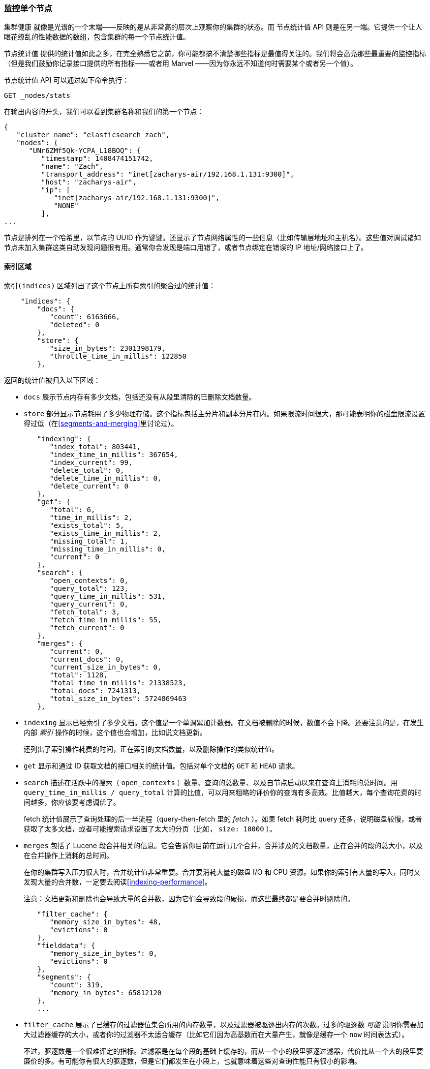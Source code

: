 [[_monitoring-individual-nodes]]
=== 监控单个节点

`集群健康` 就像是光谱的一个末端——反映的是从非常高的层次上观察你的集群的状态。((("clusters", "administration", "monitoring individual nodes")))((("nodes", "monitoring individual nodes")))而 `节点统计值` API 则是在另一端。((("Node Stats API", id="ix_NodeStats", range="startofrange")))它提供一个让人眼花缭乱的性能数据的数组，包含集群的每一个节点统计值。

`节点统计值` 提供的统计值如此之多，在完全熟悉它之前，你可能都搞不清楚哪些指标是最值得关注的。我们将会高亮那些最重要的监控指标（但是我们鼓励你记录接口提供的所有指标——或者用 Marvel ——因为你永远不知道何时需要某个或者另一个值）。

`节点统计值` API 可以通过如下命令执行：

[source,bash]
----
GET _nodes/stats
----

在输出内容的开头，我们可以看到集群名称和我们的第一个节点：

[source,js]
----
{
   "cluster_name": "elasticsearch_zach",
   "nodes": {
      "UNr6ZMf5Qk-YCPA_L18BOQ": {
         "timestamp": 1408474151742,
         "name": "Zach",
         "transport_address": "inet[zacharys-air/192.168.1.131:9300]",
         "host": "zacharys-air",
         "ip": [
            "inet[zacharys-air/192.168.1.131:9300]",
            "NONE"
         ],
...
----

节点是排列在一个哈希里，以节点的 UUID 作为键键。还显示了节点网络属性的一些信息（比如传输层地址和主机名）。这些值对调试诸如节点未加入集群这类自动发现问题很有用。通常你会发现是端口用错了，或者节点绑定在错误的 IP 地址/网络接口上了。

==== 索引区域

`索引(indices)` 区域列出了这个节点上所有索引的聚合过的统计值((("indices", "indices section in Node Stats API")))：

[source,js]
----
    "indices": {
        "docs": {
           "count": 6163666,
           "deleted": 0
        },
        "store": {
           "size_in_bytes": 2301398179,
           "throttle_time_in_millis": 122850
        },
----

返回的统计值被归入以下区域：

- `docs` 展示节点内存有多少文档，包括还没有从段里清除的已删除文档数量。

- `store` 部分显示节点耗用了多少物理存储。这个指标包括主分片和副本分片在内。如果限流时间很大，那可能表明你的磁盘限流设置得过低（在<<segments-and-merging>>里讨论过）。

[source,js]
----
        "indexing": {
           "index_total": 803441,
           "index_time_in_millis": 367654,
           "index_current": 99,
           "delete_total": 0,
           "delete_time_in_millis": 0,
           "delete_current": 0
        },
        "get": {
           "total": 6,
           "time_in_millis": 2,
           "exists_total": 5,
           "exists_time_in_millis": 2,
           "missing_total": 1,
           "missing_time_in_millis": 0,
           "current": 0
        },
        "search": {
           "open_contexts": 0,
           "query_total": 123,
           "query_time_in_millis": 531,
           "query_current": 0,
           "fetch_total": 3,
           "fetch_time_in_millis": 55,
           "fetch_current": 0
        },
        "merges": {
           "current": 0,
           "current_docs": 0,
           "current_size_in_bytes": 0,
           "total": 1128,
           "total_time_in_millis": 21338523,
           "total_docs": 7241313,
           "total_size_in_bytes": 5724869463
        },
----

- `indexing` 显示已经索引了多少文档。这个值是一个单调累加计数器。在文档被删除的时候，数值不会下降。还要注意的是，在发生内部 _索引_ 操作的时候，这个值也会增加，比如说文档更新。
+
还列出了索引操作耗费的时间，正在索引的文档数量，以及删除操作的类似统计值。

- `get` 显示和通过 ID 获取文档的接口相关的统计值。包括对单个文档的 `GET` 和 `HEAD` 请求。

- `search` 描述在活跃中的搜索（ `open_contexts` ）数量、查询的总数量、以及自节点启动以来在查询上消耗的总时间。用 `query_time_in_millis / query_total` 计算的比值，可以用来粗略的评价你的查询有多高效。比值越大，每个查询花费的时间越多，你应该要考虑调优了。
+
fetch 统计值展示了查询处理的后一半流程（query-then-fetch 里的 _fetch_ ）。如果 fetch 耗时比 query 还多，说明磁盘较慢，或者获取了太多文档，或者可能搜索请求设置了太大的分页（比如， `size: 10000` ）。

- `merges` 包括了 Lucene 段合并相关的信息。它会告诉你目前在运行几个合并，合并涉及的文档数量，正在合并的段的总大小，以及在合并操作上消耗的总时间。
+
在你的集群写入压力很大时，合并统计值非常重要。合并要消耗大量的磁盘 I/O 和 CPU 资源。如果你的索引有大量的写入，同时又发现大量的合并数，一定要去阅读<<indexing-performance>>。
+
注意：文档更新和删除也会导致大量的合并数，因为它们会导致段的破损，而这些最终都是要合并时剔除的。

[source,js]
----
        "filter_cache": {
           "memory_size_in_bytes": 48,
           "evictions": 0
        },
        "fielddata": {
           "memory_size_in_bytes": 0,
           "evictions": 0
        },
        "segments": {
           "count": 319,
           "memory_in_bytes": 65812120
        },
        ...
----

- `filter_cache` 展示了已缓存的过滤器位集合所用的内存数量，以及过滤器被驱逐出内存的次数。过多的驱逐数 _可能_ 说明你需要加大过滤器缓存的大小，或者你的过滤器不太适合缓存（比如它们因为高基数而在大量产生，就像是缓存一个 `now` 时间表达式）。
+
不过，驱逐数是一个很难评定的指标。过滤器是在每个段的基础上缓存的，而从一个小的段里驱逐过滤器，代价比从一个大的段里要廉价的多。有可能你有很大的驱逐数，但是它们都发生在小段上，也就意味着这些对查询性能只有很小的影响。
+
把驱逐数指标作为一个粗略的参考。如果你看到数字很大，检查一下你的过滤器，确保他们都是正常缓存的。不断驱逐着的过滤器，哪怕都发生在很小的段上，效果也比正确缓存住了的过滤器差很多。

- `field_data` 显示 fielddata 使用的内存，((("fielddata", "statistics on")))用以聚合、排序等等。这里也有一个驱逐计数。和 `filter_cache` 不同的是，这里的驱逐计数是很有用的：这个数应该或者至少是接近于 0。因为 fielddata 不是缓存，任何驱逐都消耗巨大，应该避免掉。如果你在这里看到驱逐数，你需要重新评估你的内存情况，fielddata 限制，请求语句，或者这三者。

- `segments` 会展示这个节点目前正在服务中的 Lucene 段的数量。((("segments", "number served by a node")))这是一个重要的数字。大多数索引会有大概 50&#x2013;150 个段，哪怕它们存有 TB 级别的数十亿条文档。段数量过大表明合并出现了问题（比如，合并速度跟不上段的创建）。注意这个统计值是节点上所有索引的汇聚总数。记住这点。
+
`memory` 统计值展示了 Lucene 段自己用掉的内存大小。((("memory", "statistics on")))这里包括底层数据结构，比如倒排表，字典，和布隆过滤器等。太大的段数量会增加这些数据结构带来的开销，这个内存使用量就是一个方便用来衡量开销的度量值。

==== 操作系统和进程区域

`OS` 和 `Process` 区域基本是自描述的，不会在细节中展开讲解。((("operating system (OS), statistics on")))它们列出来基础的资源统计值，比如 CPU 和负载。((("process (Elasticsearch JVM), statistics on")))`OS` 区域描述了整个操作系统，而 `Process` 区域只显示 Elasticsearch 的 JVM 进程使用的资源情况。

这些都是非常有用的指标，不过通常在你的监控技术栈里已经都测量好了。统计值包括下面这些：

- CPU
- 负载
- 内存使用率
- Swap 使用率
- 打开的文件描述符

==== JVM 区域

`jvm` 区域包括了运行 Elasticsearch 的 JVM 进程一些很关键的信息。((("JVM (Java Virtual Machine)", "statistics on")))最重要的，它包括了垃圾回收的细节，这对你的 Elasticsearch 集群的稳定性有着重大影响。

[[garbage_collector_primer]]
.垃圾回收入门
**********************************
在我们描述统计值之前，先上一门速成课程讲解垃圾回收以及它对 Elasticsearch 的影响是非常有用的。((("garbage collection")))如果你对 JVM 的垃圾回收很熟悉，请跳过这段。

Java 是一门 _垃圾回收_ 语言，也就是说程序员不用手动管理内存分配和回收。程序员只管写代码，然后 Java 虚拟机（JVM）按需分配内存，然后在稍后不再需要的时候清理这部分内存。

当内存分配给一个 JVM 进程，它是分配到一个大块里，这个块叫做 _堆_ 。JVM 把堆分成两组，用 _代_ 来表示：

新生代（或者伊甸园）::
    新实例化的对象分配的空间。新生代空间通常都非常小，一般在 100 MB&#x2013;500 MB。新生代也包含两个 _幸存_ 空间。

老生代::
    较老的对象存储的空间。这些对象预计将长期留存并持续上很长一段时间。老生代通常比新生代大很多。Elasticsearch 节点可以给老生代用到 30 GB 大。

当一个对象实例化的时候，它被放在新生代里。当新生代空间满了，就会发生一次新生代垃圾回收（GC）。依然是"存活"状态的对象就被转移到一个幸存区内，而"死掉"的对象被移除。如果一个对象在多次新生代 GC 中都幸存了，它就会被"终身"置于老生代了。

类似的过程在老生代里同样发生：空间满的时候，发生一次垃圾回收，死掉的对象被移除。

不过，天下没有免费的午餐。新生代、老生代的垃圾回收都有一个阶段会『停止时间』。在这段时间里，JVM 字面意义上的停止了程序运行，以便跟踪对象图，收集死亡对象。在这个时间停止阶段，一切都不会发生。请求不被服务，ping 不被回应，分片不被分配。整个世界都真的停止了。

对于新生代，这不是什么大问题；那么小的空间意味着 GC 会很快执行完。但是老生代大很多，而这里面一个慢 GC 可能就意味着 1 秒乃至 15 秒的暂停——对于服务器软件来说这是不可接受的。

JVM 的垃圾回收采用了 _非常_ 精密的算法，在减少暂停方面做得很棒。而且 Elasticsearch 非常努力的变成对 _垃圾回收友好_ 的程序，比如内部智能的重用对象，重用网络缓冲，以及默认启用 <<doc-values>> 功能。但最终，GC 的频率和时长依然是你需要去观察的指标。因为它是集群不稳定的头号嫌疑人。

一个经常发生长 GC 的集群就会因为内存不足而处于高负载压力下。这些长 GC 会导致节点短时间内从集群里掉线。这种不稳定会导致分片频繁重定位，因为 Elasticsearch 会尝试保持集群均衡，保证有足够的副本在线。这接着就导致网络流量和磁盘 I/O 的增加。而所有这些都是在你的集群努力服务于正常的索引和查询的同时发生的。

总而言之，长时间 GC 总是不好的，需要尽可能的减少。
**********************************

因为垃圾回收对 Elasticsearch 是如此重要，你应该非常熟悉 `node-stats` API 里的这部分内容：

[source,js]
----
        "jvm": {
            "timestamp": 1408556438203,
            "uptime_in_millis": 14457,
            "mem": {
               "heap_used_in_bytes": 457252160,
               "heap_used_percent": 44,
               "heap_committed_in_bytes": 1038876672,
               "heap_max_in_bytes": 1038876672,
               "non_heap_used_in_bytes": 38680680,
               "non_heap_committed_in_bytes": 38993920,

----

- `jvm` 区域首先列出一些和 heap 内存使用有关的常见统计值。你可以看到有多少 heap 被使用了，多少被指派了（当前被分配给进程的），以及 heap 被允许分配的最大值。理想情况下，`heap_committed_in_bytes` 应该等于 `heap_max_in_bytes` 。如果指派的大小更小，JVM 最终会被迫调整 heap 大小——这是一个非常昂贵的操作。如果你的数字不相等，阅读 <<heap-sizing>> 学习如何正确的配置它。
+
`heap_used_percent` 指标是值得关注的一个数字。Elasticsearch 被配置为当 heap 达到 75% 的时候开始 GC。如果你的节点一直 >= 75%，你的节点正处于 _内存压力_ 状态。这是个危险信号，不远的未来可能就有慢 GC 要出现了。
+
如果 heap 使用率一直 >=85%，你就麻烦了。Heap 在 90&#x2013;95% 之间，则面临可怕的性能风险，此时最好的情况是长达 10&#x2013;30s 的 GC，最差的情况就是内存溢出（OOM）异常。

[source,js]
----
   "pools": {
      "young": {
         "used_in_bytes": 138467752,
         "max_in_bytes": 279183360,
         "peak_used_in_bytes": 279183360,
         "peak_max_in_bytes": 279183360
      },
      "survivor": {
         "used_in_bytes": 34865152,
         "max_in_bytes": 34865152,
         "peak_used_in_bytes": 34865152,
         "peak_max_in_bytes": 34865152
      },
      "old": {
         "used_in_bytes": 283919256,
         "max_in_bytes": 724828160,
         "peak_used_in_bytes": 283919256,
         "peak_max_in_bytes": 724828160
      }
   }
},
----

- `新生代(young)` 、 `幸存区(survivor)` 和 `老生代(old)` 区域会分别展示 GC 中每一个代的内存使用情况。这些统计值很方便观察其相对大小，但是在调试问题的时候，通常并不怎么重要。

[source,js]
----
"gc": {
   "collectors": {
      "young": {
         "collection_count": 13,
         "collection_time_in_millis": 923
      },
      "old": {
         "collection_count": 0,
         "collection_time_in_millis": 0
      }
   }
}
----

- `gc` 区域显示新生代和老生代的垃圾回收次数和累积时间。大多数时候你可以忽略掉新生代的次数：这个数字通常都很大。这是正常的。
+
与之相反，老生代的次数应该很小，而且 `collection_time_in_millis` 也应该很小。这些是累积值，所以很难给出一个阈值表示你要开始操心了（比如，一个跑了一整年的节点，即使很健康，也会有一个比较大的计数）。这就是像 Marvel 这类工具很有用的一个原因。GC 计数的 _时间趋势_ 是个重要的考虑因素。
+
GC 花费的时间也很重要。比如，在索引文档时，一系列垃圾生成了。这是很常见的情况，每时每刻都会导致 GC。这些 GC 绝大多数时候都很快，对节点影响很小：新生代一般就花一两毫秒，老生代花一百多毫秒。这些跟 10 秒级别的 GC 是很不一样的。
+
我们的最佳建议是定期收集 GC 计数和时长（或者使用 Marvel）然后观察 GC 频率。你也可以开启慢 GC 日志记录，在 <<logging>> 小节已经讨论过。

==== 线程池区域

Elasticsearch 在内部维护了线程池。((("threadpools", "statistics on")))这些线程池相互协作完成任务，有必要的话相互间还会传递任务。通常来说，你不需要配置或者调优线程池，不过查看它们的统计值有时候还是有用的，可以洞察你的集群表现如何。

这有一系列的线程池，但以相同的格式输出：

[source,js]
----
  "index": {
     "threads": 1,
     "queue": 0,
     "active": 0,
     "rejected": 0,
     "largest": 1,
     "completed": 1
  }
----

每个线程池会列出已配置的线程数量（ `threads` ），当前在处理任务的线程数量（ `active` ），以及在队列中等待处理的任务单元数量（ `queue` ）。

如果队列中任务单元数达到了极限，新的任务单元会开始被拒绝，你会在 `rejected` 统计值上看到它反映出来。这通常是你的集群在某些资源上碰到瓶颈的信号。因为队列满意味着你的节点或集群在用最高速度运行，但依然跟不上工作的蜂拥而入。

.批量操作的被拒绝数
****
如果你碰到了队列被拒，一般来说都是批量索引请求导致的。((("bulk API", "rejections of bulk requests")))通过并发导入程序发送大量批量请求非常简单。越多越好嘛，对不？

事实上，每个集群都有它能处理的请求上限。一旦这个阈值被超过，队列会很快塞满，然后新的批量请求就被拒绝了。

这是一件 _好事情_ 。队列的拒绝在回压方面是有用的。它们让你知道你的集群已经在最大容量了。这比把数据塞进内存队列要来得好。增加队列大小并不能增加性能，它只是隐藏了问题。当你的集群只能每秒钟处理 10000 个文档的时候，无论队列是 100 还是 10000000 都没关系——你的集群还是只能每秒处理 10000 个文档。

队列只是隐藏了性能问题，而且带来的是真实的数据丢失的风险。在队列里的数据都是还没处理的，如果节点挂掉，这些请求都会永久的丢失。此外，队列还要消耗大量内存，这也是不理想的。

在你的应用中，优雅的处理来自满载队列的回压，才是更好的选择。当你收到拒绝响应的时候，你应该采取如下几步：

1. 暂停导入线程 3&#x2013;5 秒。
2. 从批量操作的响应里提取出来被拒绝的操作。因为可能很多操作还是成功的。响应会告诉你哪些成功，哪些被拒绝了。
3. 发送一个新的批量请求，只包含这些被拒绝过的操作。
4. 如果依然碰到拒绝，再次从步骤 1 开始。

通过这个流程，你的代码可以很自然的适应你集群的负载，做到自动回压。

拒绝不是错误：它们只是意味着你要稍后重试。
****

这里的一系列的线程池，大多数你可以忽略，但是有一小部分还是值得关注的：

`indexing`::
    普通的索引请求的线程池

`bulk`::
    批量请求，和单条的索引请求不同的线程池

`get`::
    Get-by-ID 操作

`search`::
    所有的搜索和查询请求

`merging`::
    专用于管理 Lucene 合并的线程池

==== 文件系统和网络区域

继续向下阅读 `node-stats` API，你会看到一串((("filesystem, statistics on")))和你的文件系统相关的统计值：可用空间，数据目录路径，磁盘 I/O 统计值，等等。如果你没有监控磁盘可用空间的话，可以从这里获取这些统计值。磁盘 I/O 统计值也很方便，不过通常那些更专门的命令行工具（比如 `iostat` ）会更有用些。

显然，Elasticsearch 在磁盘空间满的时候很难运行——所以请确保不会这样。

还有两个跟((("network", "statistics on")))网络统计值相关的区域：

[source,js]
----
        "transport": {
            "server_open": 13,
            "rx_count": 11696,
            "rx_size_in_bytes": 1525774,
            "tx_count": 10282,
            "tx_size_in_bytes": 1440101928
         },
         "http": {
            "current_open": 4,
            "total_opened": 23
         },
----

- `transport` 显示和 _传输地址_ 相关的一些基础统计值。包括节点间的通信（通常是 9300 端口）以及任意传输客户端或者节点客户端的连接。如果看到这里有很多连接数不要担心；Elasticsearch 在节点之间管理了很大量的连接。

- `http` 显示 HTTP 端口（通常是 9200）的统计值。如果你看到 `total_opened` 数很大而且还在一直上涨，这是一个明确信号，说明你的 HTTP 客户端里有没启用 keep-alive 长连接的。持续的 keep-alive 长连接对性能很重要，因为连接、断开套接字是很昂贵的（而且浪费文件描述符）。请确认你的客户端都配置正确。

==== 断路器

终于，我们到了最后一段：跟((("fielddata circuit breaker"))) fielddata 断路器（在 <<circuit-breaker>> 介绍过）相关的统计值：

[role="pagebreak-before"]
[source,js]
----
         "fielddata_breaker": {
            "maximum_size_in_bytes": 623326003,
            "maximum_size": "594.4mb",
            "estimated_size_in_bytes": 0,
            "estimated_size": "0b",
            "overhead": 1.03,
            "tripped": 0
         }
----

这里你可以看到断路器的最大值（比如，一个请求申请更多的内存时会触发断路器）。这个区域还会让你知道断路器被触发了多少次，以及当前配置的间接开销。间接开销用来铺垫评估，因为有些请求比其他请求更难评估。

主要需要关注的是 `tripped` 指标。如果这个数字很大或者持续上涨，这是一个信号，说明你的请求需要优化，或者你需要添加更多内存（单机上添加，或者通过添加新节点的方式）。((("Node Stats API", range="endofrange", startref="ix_NodeStats")))